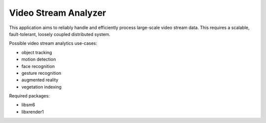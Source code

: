 
=====================
Video Stream Analyzer
=====================

This application aims to reliably handle and efficiently process large-scale
video stream data. This requires a scalable, fault-tolerant, loosely coupled
distributed system.

Possible video stream analytics use-cases:

* object tracking
* motion detection
* face recognition
* gesture recognition
* augmented reality
* vegetation indexing

Required packages:

* libsm6
* libxrender1

